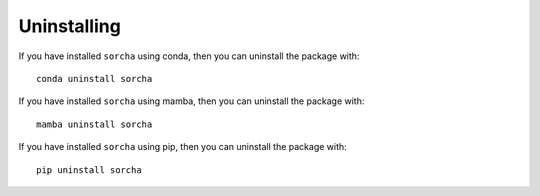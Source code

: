Uninstalling 
=================

If you have installed ``sorcha`` using conda, then you can uninstall the package with::

   conda uninstall sorcha

If you have installed ``sorcha`` using mamba, then you can uninstall the package with::

   mamba uninstall sorcha

If you have installed ``sorcha`` using pip, then you can uninstall the package with::

   pip uninstall sorcha




